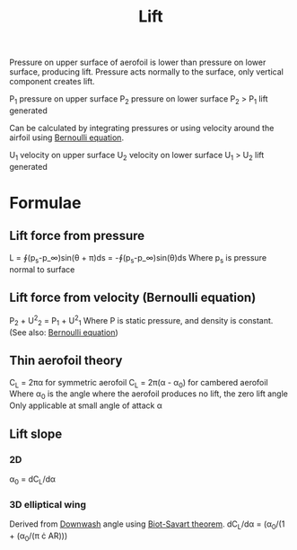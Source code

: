 :PROPERTIES:
:ID:       84005369-0a9e-48a7-8c69-53bc4422377a
:END:
#+title: Lift

Pressure on upper surface of aerofoil is lower than pressure on lower surface, producing lift.
Pressure acts normally to the surface, only vertical component creates lift.

P_1 pressure on upper surface
P_2 pressure on lower surface
P_2 > P_1 lift generated

Can be calculated by integrating pressures or using velocity around the airfoil using [[id:2aaabf68-4c99-46dd-8358-73edb77da674][Bernoulli equation]].

U_1 velocity on upper surface
U_2 velocity on lower surface
U_1 > U_2 lift generated

* Formulae
** Lift force from pressure
L = ∮(p_s-p_\infin)sin(\theta + \pi)ds = -∮(p_s-p_\infin)sin(\theta)ds
Where p_s is pressure normal to surface
** Lift force from velocity (Bernoulli equation)
P_2 + U^2_2 = P_1 + U^2_1
Where P is static pressure, and density is constant.
(See also: [[id:2aaabf68-4c99-46dd-8358-73edb77da674][Bernoulli equation]])
** Thin aerofoil theory
C_L = 2\pi\alpha for symmetric aerofoil
C_L = 2\pi(\alpha - \alpha_0) for cambered aerofoil
Where \alpha_0 is the angle where the aerofoil produces no lift, the zero lift angle
Only applicable at small angle of attack \alpha
** Lift slope
*** 2D
\alpha_0 = dC_L/d\alpha
*** 3D elliptical wing
Derived from [[id:257e9f3a-83d9-4361-a517-68adc880d7ee][Downwash]] angle using [[id:9bfd0909-1c43-48d0-84ed-1c179add56d7][Biot-Savart theorem]].
dC_L/d\alpha = (\alpha_0/(1 + (\alpha_0/(\pi \cdot AR)))
